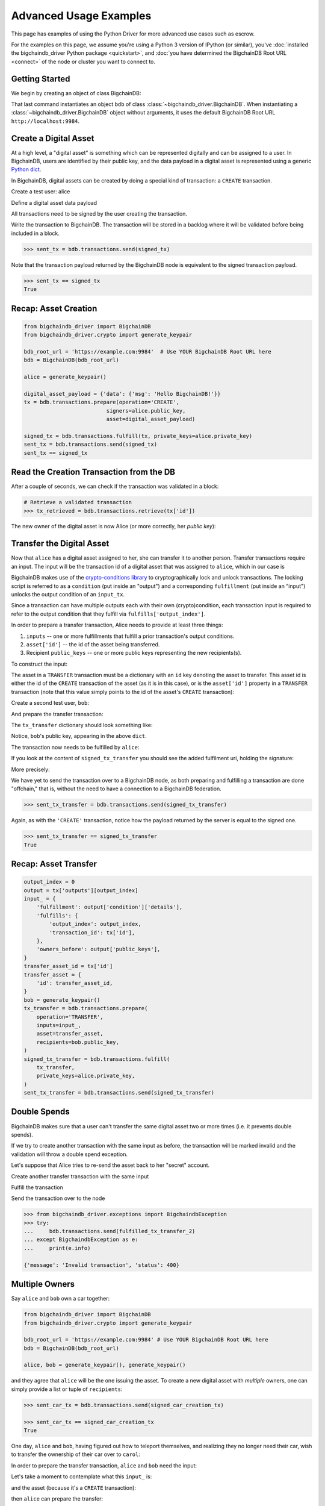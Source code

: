 .. _advanced-usage:

=======================
Advanced Usage Examples
=======================

This page has examples of using the Python Driver for more advanced use
cases such as escrow.

.. todo:: This is work in progress. More examples will gradually appear as issues like

    * https://github.com/bigchaindb/bigchaindb-driver/issues/110

    are taken care of.

For the examples on this page,
we assume you're using a Python 3 version of IPython (or similar),
you've :doc:`installed the bigchaindb_driver Python package <quickstart>`,
and :doc:`you have determined the BigchainDB Root URL <connect>`
of the node or cluster you want to connect to.


Getting Started
---------------

We begin by creating an object of class BigchainDB:

.. ipython::

    In [0]: from bigchaindb_driver import BigchainDB

    In [0]: bdb_root_url = 'https://example.com:9984'  # Use YOUR BigchainDB Root URL here

    In [0]: bdb = BigchainDB(bdb_root_url)

That last command instantiates an object ``bdb`` of class
:class:`~bigchaindb_driver.BigchainDB`. When instantiating a
:class:`~bigchaindb_driver.BigchainDB` object without arguments, it
uses the default BigchainDB Root URL ``http://localhost:9984``.


Create a Digital Asset
----------------------

At a high level, a "digital asset" is something which can be represented
digitally and can be assigned to a user. In BigchainDB, users are identified by
their public key, and the data payload in a digital asset is represented using
a generic `Python dict <https://docs.python.org/3.4/tutorial/datastructures.html#dictionaries>`_.

In BigchainDB, digital assets can be created by doing a special kind of
transaction: a ``CREATE`` transaction.

.. ipython::

    In [0]: from bigchaindb_driver.crypto import generate_keypair

Create a test user: alice

.. ipython::

    In [0]: alice = generate_keypair()

Define a digital asset data payload

.. ipython::

    In [0]: digital_asset_payload = {'data': {'msg': 'Hello BigchainDB!'}}

    In [0]: tx = bdb.transactions.prepare(operation='CREATE',
       ...:                               signers=alice.public_key,
       ...:                               asset=digital_asset_payload)

All transactions need to be signed by the user creating the transaction.

.. ipython::

    In [0]: signed_tx = bdb.transactions.fulfill(tx, private_keys=alice.private_key)

    In [0]: signed_tx

Write the transaction to BigchainDB. The transaction will be stored in a
backlog where it will be validated before being included in a block.

.. code-block:: python

    >>> sent_tx = bdb.transactions.send(signed_tx)

Note that the transaction payload returned by the BigchainDB node is equivalent
to the signed transaction payload.

.. code-block:: python

    >>> sent_tx == signed_tx
    True

Recap: Asset Creation
---------------------

.. code-block:: python

    from bigchaindb_driver import BigchainDB
    from bigchaindb_driver.crypto import generate_keypair

    bdb_root_url = 'https://example.com:9984'  # Use YOUR BigchainDB Root URL here
    bdb = BigchainDB(bdb_root_url)

    alice = generate_keypair()

    digital_asset_payload = {'data': {'msg': 'Hello BigchainDB!'}}
    tx = bdb.transactions.prepare(operation='CREATE',
                              signers=alice.public_key,
                              asset=digital_asset_payload)

    signed_tx = bdb.transactions.fulfill(tx, private_keys=alice.private_key)
    sent_tx = bdb.transactions.send(signed_tx)
    sent_tx == signed_tx

Read the Creation Transaction from the DB
-----------------------------------------

After a couple of seconds, we can check if the transaction was validated in a
block:

.. code-block:: python

    # Retrieve a validated transaction
    >>> tx_retrieved = bdb.transactions.retrieve(tx['id'])

The new owner of the digital asset is now Alice (or more correctly, her *public
key*):

.. ipython::

    In [0]: alice.public_key


Transfer the Digital Asset
--------------------------

Now that ``alice`` has a digital asset assigned to her, she can transfer it to
another person. Transfer transactions require an input. The input will be the
transaction id of a digital asset that was assigned to ``alice``, which in our
case is

.. ipython::

    In [0]: signed_tx['id']

BigchainDB makes use of the `crypto-conditions library <https://github.com/bigchaindb/cryptoconditions>`_
to cryptographically lock and unlock transactions. The locking script is
referred to as a ``condition`` (put inside an "output") and a corresponding
``fulfillment`` (put inside an "input") unlocks the output condition of an
``input_tx``.

Since a transaction can have multiple outputs each with their own
(crypto)condition, each transaction input is required to refer to the output
condition that they fulfill via ``fulfills['output_index']``.

.. image:: _static/tx_single_condition_single_fulfillment_v1.png
    :scale: 70%
    :align: center

In order to prepare a transfer transaction, Alice needs to provide at least
three things:

1. ``inputs`` -- one or more fulfillments that fulfill a prior transaction's
   output conditions.
2. ``asset['id']`` -- the id of the asset being transferred.
3. Recipient ``public_keys`` -- one or more public keys representing the new
   recipients(s).

To construct the input:

.. ipython::

    In [0]: output_index = 0

    In [0]: output = tx['outputs'][output_index]

    In [0]: input_ = {
       ...:     'fulfillment': output['condition']['details'],
       ...:     'fulfills': {
       ...:         'output_index': output_index,
       ...:         'transaction_id': tx['id'],
       ...:     },
       ...:     'owners_before': output['public_keys'],
       ...: }

The asset in a ``TRANSFER`` transaction must be a dictionary with an ``id`` key
denoting the asset to transfer. This asset id is either the id of the
``CREATE`` transaction of the asset (as it is in this case), or is the
``asset['id']`` property in a ``TRANSFER`` transaction (note that this value
simply points to the id of the asset's ``CREATE`` transaction):

.. ipython::

    In [0]: transfer_asset_id = tx['id']

    In [0]: transfer_asset = {
       ...:     'id': transfer_asset_id,
       ...: }

Create a second test user, ``bob``:

.. ipython::

    In [0]: bob = generate_keypair()

    In [0]: bob.public_key

And prepare the transfer transaction:

.. ipython::

    In [0]: tx_transfer = bdb.transactions.prepare(
       ...:     operation='TRANSFER',
       ...:     inputs=input_,
       ...:     asset=transfer_asset,
       ...:     recipients=bob.public_key,
       ...: )

The ``tx_transfer`` dictionary should look something like:

.. ipython::

    In [0]: tx_transfer

Notice, ``bob``'s public key, appearing in the above ``dict``.

.. ipython::

    In [0]: tx_transfer['outputs'][0]['public_keys'][0]

    In [0]: bob.public_key

The transaction now needs to be fulfilled by ``alice``:

.. ipython::

    In [0]: signed_tx_transfer = bdb.transactions.fulfill(
       ...:     tx_transfer,
       ...:     private_keys=alice.private_key,
       ...: )

If you look at the content of ``signed_tx_transfer`` you should see the added
fulfilment uri, holding the signature:

.. ipython::

    In [0]: signed_tx_transfer

More precisely:

.. ipython::

    In [0]: signed_tx_transfer['inputs'][0]['fulfillment']

We have yet to send the transaction over to a BigchainDB node, as both
preparing and fulfilling a transaction are done "offchain," that is, without
the need to have a connection to a BigchainDB federation.

.. code-block:: python

    >>> sent_tx_transfer = bdb.transactions.send(signed_tx_transfer)

Again, as with the ``'CREATE'`` transaction, notice how the payload returned
by the server is equal to the signed one.

.. code-block:: python

    >>> sent_tx_transfer == signed_tx_transfer
    True

Recap: Asset Transfer
--------------------------------

.. code-block:: python

    output_index = 0
    output = tx['outputs'][output_index]
    input_ = {
        'fulfillment': output['condition']['details'],
        'fulfills': {
            'output_index': output_index,
            'transaction_id': tx['id'],
        },
        'owners_before': output['public_keys'],
    }
    transfer_asset_id = tx['id']
    transfer_asset = {
        'id': transfer_asset_id,
    }
    bob = generate_keypair()
    tx_transfer = bdb.transactions.prepare(
        operation='TRANSFER',
        inputs=input_,
        asset=transfer_asset,
        recipients=bob.public_key,
    )
    signed_tx_transfer = bdb.transactions.fulfill(
        tx_transfer,
        private_keys=alice.private_key,
    )
    sent_tx_transfer = bdb.transactions.send(signed_tx_transfer)

Double Spends
-------------

BigchainDB makes sure that a user can't transfer the same digital asset two or
more times (i.e. it prevents double spends).

If we try to create another transaction with the same input as before, the
transaction will be marked invalid and the validation will throw a double spend
exception.

Let's suppose that Alice tries to re-send the asset back to her "secret"
account.

.. ipython::

    In [0]: alice_secret_stash = generate_keypair()

Create another transfer transaction with the same input

.. ipython::

    In [0]: tx_transfer_2 = bdb.transactions.prepare(
       ...:     operation='TRANSFER',
       ...:     inputs=input_,
       ...:     asset=transfer_asset,
       ...:     recipients=alice_secret_stash.public_key,
       ...: )

Fulfill the transaction

.. ipython::

    In [0]: fulfilled_tx_transfer_2 = bdb.transactions.fulfill(
       ...:     tx_transfer_2,
       ...:     private_keys=alice.private_key,
       ...: )

Send the transaction over to the node

.. code-block:: python

    >>> from bigchaindb_driver.exceptions import BigchaindbException
    >>> try:
    ...     bdb.transactions.send(fulfilled_tx_transfer_2)
    ... except BigchaindbException as e:
    ...     print(e.info)

    {'message': 'Invalid transaction', 'status': 400}

.. todo:: Update the above output once
    https://github.com/bigchaindb/bigchaindb/issues/664 is taken care of.

.. _car-multiple-owners:

Multiple Owners
---------------

Say ``alice`` and ``bob`` own a car together:

.. code-block:: python

    from bigchaindb_driver import BigchainDB
    from bigchaindb_driver.crypto import generate_keypair

    bdb_root_url = 'https://example.com:9984' # Use YOUR BigchainDB Root URL here
    bdb = BigchainDB(bdb_root_url)

    alice, bob = generate_keypair(), generate_keypair()

.. ipython::

    In [0]: car_asset = {
       ...:     'data': {
       ...:         'car': {
       ...:             'vin': '5YJRE11B781000196'
       ...:         }
       ...:     }
       ...: }

and they agree that ``alice`` will be the one issuing the asset. To create a
new digital asset with `multiple` owners, one can simply provide a
list or tuple of ``recipients``:

.. ipython::

    In [0]: car_creation_tx = bdb.transactions.prepare(
       ...:     operation='CREATE',
       ...:     signers=alice.public_key,
       ...:     recipients=(alice.public_key, bob.public_key),
       ...:     asset=car_asset,
       ...: )

    In [0]: signed_car_creation_tx = bdb.transactions.fulfill(
       ...:     car_creation_tx,
       ...:     private_keys=alice.private_key,
       ...: )

.. code-block:: python

    >>> sent_car_tx = bdb.transactions.send(signed_car_creation_tx)

    >>> sent_car_tx == signed_car_creation_tx
    True


One day, ``alice`` and ``bob``, having figured out how to teleport themselves,
and realizing they no longer need their car, wish to transfer the ownership of
their car over to ``carol``:

.. ipython::

    In [0]: carol = generate_keypair()

In order to prepare the transfer transaction, ``alice`` and ``bob`` need the
input:

.. ipython::

    In [0]: output_index = 0

    In [0]: output = signed_car_creation_tx['outputs'][output_index]

    In [0]: input_ = {
       ...:     'fulfillment': output['condition']['details'],
       ...:     'fulfills': {
       ...:         'output_index': output_index,
       ...:         'transaction_id': signed_car_creation_tx['id'],
       ...:     },
       ...:     'owners_before': output['public_keys'],
       ...: }

Let's take a moment to contemplate what this ``input_`` is:

.. ipython::

    In [0]: input_

and the asset (because it's a ``CREATE`` transaction):

.. ipython::

    In [0]: transfer_asset = {
       ...:     'id': signed_car_creation_tx['id'],
       ...: }

then ``alice`` can prepare the transfer:

.. ipython::

    In [0]: car_transfer_tx = bdb.transactions.prepare(
       ...:     operation='TRANSFER',
       ...:     recipients=carol.public_key,
       ...:     asset=transfer_asset,
       ...:     inputs=input_,
       ...: )

The asset can be transfered as soon as each of the original transaction's
``signers`` fulfills the transaction, that is ``alice`` and ``bob``.

To do so, simply provide a list of all private keys to the fulfill method.

.. ipython::

    In [0]: signed_car_transfer_tx = bdb.transactions.fulfill(
       ...:     car_transfer_tx, private_keys=[alice.private_key, bob.private_key]
       ...: )

.. danger:: We are currently working to support partial fulfillments, such that
    not all keys of all parties involved need to be supplied at once. The issue
    `bigchaindb/bigchaindb/issues/729 <https://github.com/bigchaindb/bigchaindb/issues/729>`_
    addresses the current limitation. Your feedback is welcome!

Note, that if one of the private keys is missing, the fulfillment will fail. If
we omit ``bob``:

.. ipython::

    In [0]: from bigchaindb_driver.exceptions import MissingPrivateKeyError

    In [0]: try:
       ...:     signed_car_transfer_tx = bdb.transactions.fulfill(
       ...:         car_transfer_tx,
       ...:         private_keys=alice.private_key,
       ...:     )
       ...: except MissingPrivateKeyError as e:
       ...:     print(e, e.__cause__, sep='\n')

Notice ``bob``'s public key in the above message:

.. ipython::

    In [0]:  bob.public_key

And the same goes for ``alice``. Try it!

Sending the transaction over to a BigchainDB node:

.. code-block:: python

    sent_car_transfer_tx = bdb.transactions.send(signed_car_transfer_tx)

if ``alice`` and ``bob`` wish to check the status of the transfer they may use
the :meth:`~bigchaindb_driver.BigchainDB.transactions.status` endpoint:

.. code-block:: python

    >>> bdb.transactions.status(sent_car_transfer_tx['id'])
    {'status': 'valid'}

Done!

Happy, ``alice`` and ``bob`` have successfully transferred the ownership of
their car to ``carol``, and can go on exploring the countless galaxies of the
universe using their new teleportation skills.

Crypto-Conditions (Advanced)
----------------------------

Introduction
~~~~~~~~~~~~
Crypto-conditions provide a mechanism to describe a signed message such that
multiple actors in a distributed system can all verify the same signed message
and agree on whether it matches the description.

This provides a useful primitive for event-based systems that are distributed
on the Internet since we can describe events in a standard deterministic manner
(represented by signed messages) and therefore define generic authenticated
event handlers.

Crypto-conditions are part of the Interledger protocol and the full
specification can be found
`here <https://interledger.org/five-bells-condition/spec.html>`_.

Implementations of the crypto-conditions are available in
`Python <https://github.com/bigchaindb/cryptoconditions>`_,
`JavaScript <https://github.com/interledger/five-bells-condition>`_, and
`Java <https://github.com/interledger/java-crypto-conditions>`_.


Threshold Conditions
~~~~~~~~~~~~~~~~~~~~

Threshold conditions introduce multi-signatures, m-of-n signatures, or even more complex binary Merkle trees to BigchainDB.

Setting up a generic threshold condition is a bit more elaborate than regular transaction signing but allows for flexible signing between multiple parties or groups.

The basic workflow for creating a more complex cryptocondition is the following:

1. Create a transaction template that includes the public key of all (nested)
   parties (``signers``) in the ``output``'s ``public_keys``
2. Set up the threshold condition using the
   `cryptocondition library <https://github.com/bigchaindb/cryptoconditions>`_
3. Update the output's condition and hash in the transaction template

We'll illustrate this with a threshold condition where 2 out of 3 of the
``signers`` need to sign the transaction:

.. todo:: Stay tuned. Will soon be documented once

    * https://github.com/bigchaindb/bigchaindb-driver/issues/109

    is taken care of.

.. .. code-block:: python
..
..     import cryptoconditions as cc
..
..     # Create some new testusers
..     thresholduser1 = generate_keypair()
..     thresholduser2 = generate_keypair()
..     thresholduser3 = generate_keypair()
..
..     # Retrieve the last transaction of bob
..     tx_retrieved_id = b.get_owned_ids(bob).pop()
..
..     # Create a base template for a 1-input/2-output transaction
..     # todo: Needs https://github.com/bigchaindb/bigchaindb-driver/issues/109
..
..     # Create a Threshold Cryptocondition
..     threshold_condition = cc.ThresholdSha256Fulfillment(threshold=2)
..     threshold_condition.add_subfulfillment(
..         cc.Ed25519Fulfillment(public_key=thresholduser1.public_key))
..     threshold_condition.add_subfulfillment(
..         cc.Ed25519Fulfillment(public_key=thresholduser2.public_key))
..     threshold_condition.add_subfulfillment(
..         cc.Ed25519Fulfillment(public_key=thresholduser3.public_key))
..
..     # Update the condition in the newly created transaction
..     threshold_tx['outputs'][0]['condition'] = {
..         'details': threshold_condition.to_dict(),
..         'uri': threshold_condition.condition.serialize_uri()
..     }
..
..     # Conditions have been updated, so the transaction hash (ID) needs updating
..     # todo: Replace with ? (common, driver util)
..     threshold_tx['id'] = util.get_hash_data(threshold_tx)
..
..     # Sign the transaction
..     # todo: Needs https://github.com/bigchaindb/bigchaindb-driver/issues/109
..     threshold_tx_signed = bdb.transactions.sign(threshold_tx, bob)
..
..     # Write the transaction
..     # todo: Needs https://github.com/bigchaindb/bigchaindb-driver/issues/109
..     b.write_transaction(threshold_tx_signed)
..
..     # Check if the transaction is already in the bigchain
..     tx_threshold_retrieved = bdb.transactions.retrieve(threshold_tx_signed['id'])
..     tx_threshold_retrieved
..
.. .. code-block:: python
..
..     { ... }

The transaction can now be transfered by fulfilling the threshold condition.

The fulfillment involves:

1. Create a transaction template that includes the public key of all (nested)
   parties (``signers``) in the ``inputs``'s ``owners_before``
2. Parsing the threshold condition into a fulfillment using the
   `cryptocondition library <https://github.com/bigchaindb/cryptoconditions>`_
3. Signing all necessary subfulfillments and updating the ``inputs`` of the
   transaction


.. todo:: Stay tuned. Will soon be documented once

    * https://github.com/bigchaindb/bigchaindb-driver/issues/110

    are taken care of.

.. .. code-block:: python
..
..     # Create a new testuser to receive
..     thresholduser4 = generate_keypair()
..
..     # Retrieve the last transaction of thresholduser1_pub
..     tx_retrieved_id = b.get_owned_ids(thresholduser1.public_key).pop()
..
..     # Create a base template for a 2-input/1-output transaction
..     threshold_tx_transfer = b.create_transaction(
..         [thresholduser1.public_key,
..          thresholduser2.public_key,
..          thresholduser3.public_key],
..         thresholduser4.public_key,
..         tx_retrieved_id,
..         'TRANSFER'
..     )
..
..     # Parse the threshold cryptocondition
..     threshold_fulfillment = cc.Fulfillment.from_dict(
..         threshold_tx['outputs'][0]['condition']['details'])
..
..     subfulfillment1 = threshold_fulfillment.get_subcondition_from_vk(thresholduser1.public_key)[0]
..     subfulfillment2 = threshold_fulfillment.get_subcondition_from_vk(thresholduser2.public_key)[0]
..     subfulfillment3 = threshold_fulfillment.get_subcondition_from_vk(thresholduser3.public_key)[0]
..
..
..     # Get the fulfillment message to sign
..     threshold_tx_fulfillment_message = util.get_fulfillment_message(
..         threshold_tx_transfer,
..         threshold_tx_transfer['inputs'][0],
..         serialized=True
..     )
..
..     # Clear the subconditions of the threshold fulfillment, they will be added again after signing
..     threshold_fulfillment.subconditions = []
..
..     # Sign and add the subconditions until threshold of 2 is reached
..     subfulfillment1.sign(threshold_tx_fulfillment_message, crypto.SigningKey(thresholduser1_priv))
..     threshold_fulfillment.add_subfulfillment(subfulfillment1)
..     subfulfillment2.sign(threshold_tx_fulfillment_message, crypto.SigningKey(thresholduser2_priv))
..     threshold_fulfillment.add_subfulfillment(subfulfillment2)
..
..     # Add remaining (unfulfilled) fulfillment as a condition
..     threshold_fulfillment.add_subcondition(subfulfillment3.condition)
..
..     # Update the fulfillment
..     threshold_tx_transfer['inputs'][0]['fulfillment'] = threshold_fulfillment.serialize_uri()
..
..     # Optional validation checks
..     assert threshold_fulfillment.validate(threshold_tx_fulfillment_message) == True
..     assert b.validate_fulfillments(threshold_tx_transfer) == True
..     assert b.validate_transaction(threshold_tx_transfer)
..
..     b.write_transaction(threshold_tx_transfer)
..     threshold_tx_transfer
..
.. .. code-block:: python
..
..     { ... }


Hash-locked Conditions
~~~~~~~~~~~~~~~~~~~~~~

A hash-lock condition on an asset is like a password condition: anyone with the
secret preimage (i.e. a password) can fulfill the hash-lock condition and
transfer the asset to themselves.

Under the hood, fulfilling a hash-lock condition amounts to finding a string
(a "preimage") which, when hashed, results in a given value. It's easy to
verify that a given preimage hashes to the given value, but it's
computationally difficult to `find` a string which hashes to the given value.
The only practical way to get a valid preimage is to get it from the original
creator (possibly via intermediaries).

One possible use case is to distribute preimages as "digital vouchers." The
first person to redeem a voucher will get the associated asset.

A federation node can create an asset with a hash-lock condition and no
``owners_after``. Anyone who can fullfill the hash-lock condition can transfer
the asset to themselves.

.. todo:: Stay tuned. Will soon be documented once

    * https://github.com/bigchaindb/bigchaindb-driver/issues/110

    are taken care of.

.. .. code-block:: python
..
..     # Create a hash-locked asset without any owners_after
..     hashlock_tx = b.create_transaction(b.me, None, None, 'CREATE')
..
..     # Define a secret that will be hashed - fulfillments need to guess the secret
..     secret = b'much secret! wow!'
..     first_tx_condition = cc.PreimageSha256Fulfillment(preimage=secret)
..
..     # The conditions list is empty, so we need to append a new condition
..     hashlock_tx['outputs'].append({
..         'condition': {
..             'uri': first_tx_condition.condition.serialize_uri()
..         },
..         'public_keys': None
..     })
..
..     # Conditions have been updated, so the hash needs updating
..     hashlock_tx['id'] = util.get_hash_data(hashlock_tx)
..
..     # The asset needs to be signed by the owner_before
..     hashlock_tx_signed = b.sign_transaction(hashlock_tx, b.me_private)
..
..     # Some validations
..     assert b.validate_transaction(hashlock_tx_signed) == hashlock_tx_signed
..
..     b.write_transaction(hashlock_tx_signed)
..     hashlock_tx_signed
..
.. .. code-block:: python
..
..     { ... }

In order to redeem the asset, one needs to create a fulfillment with the
correct secret:

.. todo:: Stay tuned. Will soon be documented once

    * https://github.com/bigchaindb/bigchaindb-driver/issues/110

    are taken care of.

.. .. code-block:: python
..
..     hashlockuser = crypto.generate_keypair()
..
..     # Create hashlock fulfillment tx
..     hashlock_fulfill_tx = b.create_transaction(
..         None,
..         hashlockuser.public_key,
..         {'transaction_id': hashlock_tx['id'], 'output_index': 0},
..         'TRANSFER'
..     )
..
..     # Provide a wrong secret
..     hashlock_fulfill_tx_fulfillment = cc.PreimageSha256Fulfillment(preimage=b'')
..     hashlock_fulfill_tx['inputs'][0]['fulfillment'] = \
..         hashlock_fulfill_tx_fulfillment.serialize_uri()
..
..     assert b.is_valid_transaction(hashlock_fulfill_tx) == False
..
..     # Provide the right secret
..     hashlock_fulfill_tx_fulfillment = cc.PreimageSha256Fulfillment(preimage=secret)
..     hashlock_fulfill_tx['inputs'][0]['fulfillment'] = \
..         hashlock_fulfill_tx_fulfillment.serialize_uri()
..
..     assert b.validate_transaction(hashlock_fulfill_tx) == hashlock_fulfill_tx
..
..     b.write_transaction(hashlock_fulfill_tx)
..     hashlock_fulfill_tx
..
.. .. code-block:: python
..
..     { ... }

Timeout Conditions
~~~~~~~~~~~~~~~~~~

Timeout conditions allow assets to expire after a certain time.
The primary use case of timeout conditions is to enable :ref:`Escrow`.

The condition can only be fulfilled before the expiry time.
Once expired, the asset is lost and cannot be fulfilled by anyone.

.. note:: The timeout conditions are BigchainDB-specific and not (yet)
    supported by the ILP standard.

.. important:: **Caveat**: The times between nodes in a BigchainDB federation
    may (and will) differ slightly. In this case, the majority of the nodes
    will decide.

.. todo:: Stay tuned. Will soon be documented once

    * https://github.com/bigchaindb/bigchaindb-driver/issues/110

    are taken care of.

.. .. code-block:: python
..
..     # Create a timeout asset without any owners_after
..     tx_timeout = b.create_transaction(b.me, None, None, 'CREATE')
..
..     # Set expiry time - the asset needs to be transfered before expiration
..     time_sleep = 12
..     time_expire = str(float(util.timestamp()) + time_sleep)  # 12 secs from now
..     condition_timeout = cc.TimeoutFulfillment(expire_time=time_expire)
..
..     # The conditions list is empty, so we need to append a new condition
..     tx_timeout['outputs'].append({
..         'condition': {
..             'details': condition_timeout.to_dict(),
..             'uri': condition_timeout.condition.serialize_uri()
..         },
..         'public_keys': None
..     })
..
..     # Conditions have been updated, so the hash needs updating
..     tx_timeout['id'] = util.get_hash_data(tx_timeout)
..
..     # The asset needs to be signed by the owner_before
..     tx_timeout_signed = b.sign_transaction(tx_timeout, b.me_private)
..
..     # Some validations
..     assert b.validate_transaction(tx_timeout_signed) == tx_timeout_signed
..
..     b.write_transaction(tx_timeout_signed)
..     tx_timeout_signed
..
.. .. code-block:: python
..
..     { ... }

The following demonstrates that the transaction invalidates once the timeout
occurs:

.. todo:: Stay tuned. Will soon be documented once

    * https://github.com/bigchaindb/bigchaindb-driver/issues/110

    are taken care of.

.. .. code-block:: python
..
..     from time import sleep
..
..     # Create a timeout fulfillment tx
..     tx_timeout_transfer = b.create_transaction(None, alice.public_key, {'transaction_id': tx_timeout['id'], 'output_index': 0}, 'TRANSFER')
..
..     # Parse the timeout condition and create the corresponding fulfillment
..     timeout_fulfillment = cc.Fulfillment.from_dict(
..         tx_timeout['outputs'][0]['condition']['details'])
..     tx_timeout_transfer['inputs'][0]['fulfillment'] = timeout_fulfillment.serialize_uri()
..
..     # No need to sign transaction, like with hashlocks
..
..     # Small test to see the state change
..     for i in range(time_sleep - 4):
..         tx_timeout_valid = b.is_valid_transaction(tx_timeout_transfer) == tx_timeout_transfer
..         seconds_to_timeout = int(float(time_expire) - float(util.timestamp()))
..         print('tx_timeout valid: {} ({}s to timeout)'.format(tx_timeout_valid, seconds_to_timeout))
..         sleep(1)

If you were fast enough, you should see the following output:

.. todo:: Stay tuned. Will soon be documented once

    * https://github.com/bigchaindb/bigchaindb-driver/issues/110

    are taken care of.

.. .. code-block:: python
..
..     tx_timeout valid: True (3s to timeout)
..     tx_timeout valid: True (2s to timeout)
..     tx_timeout valid: True (1s to timeout)
..     tx_timeout valid: True (0s to timeout)
..     tx_timeout valid: False (0s to timeout)
..     tx_timeout valid: False (-1s to timeout)
..     tx_timeout valid: False (-2s to timeout)
..     tx_timeout valid: False (-3s to timeout)


.. _escrow:

Escrow
~~~~~~

Escrow is a mechanism for conditional release of assets.

This means that the assets are locked up by a trusted party until an
``execute`` condition is presented. In order not to tie up the assets forever,
the escrow foresees an ``abort`` condition, which is typically an expiry time.

BigchainDB and cryptoconditions provides escrow out-of-the-box, without the
need of a trusted party.

A threshold condition is used to represent the escrow, since BigchainDB
transactions cannot have a `pending` state.

.. image:: _static/tx_escrow_execute_abort.png
    :scale: 70%
    :align: center

The logic for switching between ``execute`` and ``abort`` conditions is
conceptually simple:

.. code-block:: python

    if timeout_condition.validate(utcnow()):
        execute_fulfillment.validate(msg) == True
        abort_fulfillment.validate(msg) == False
    else:
        execute_fulfillment.validate(msg) == False
        abort_fulfillment.validate(msg) == True

The above switch can be implemented as follows using threshold cryptoconditions:

.. image:: _static/cc_escrow_execute_abort.png
    :align: center

The inverted timeout is denoted by a -1 threshold, which negates the output of
the fulfillment.

.. code-block:: python

    inverted_fulfillment.validate(msg) == not fulfillment.validate(msg)

.. note:: inverted thresholds are BigchainDB-specific and not supported by the
    ILP standard. The main reason is that it's difficult to tell whether the
    fulfillment was negated, or just omitted.


The following code snippet shows how to create an escrow condition:

.. todo:: Stay tuned. Will soon be documented once

    * https://github.com/bigchaindb/bigchaindb-driver/issues/108
    * https://github.com/bigchaindb/bigchaindb-driver/issues/110

    are taken care of.

.. .. code-block:: python
..
..     # Retrieve the last transaction of bob.public_key (or create a new asset)
..     tx_retrieved_id = b.get_owned_ids(bob.public_key).pop()
..
..     # Create a base template with the execute and abort address
..     tx_escrow = b.create_transaction(bob.public_key, [bob.public_key, alice.public_key], tx_retrieved_id, 'TRANSFER')
..
..     # Set expiry time - the execute address needs to fulfill before expiration
..     time_sleep = 12
..     time_expire = str(float(util.timestamp()) + time_sleep)  # 12 secs from now
..
..     # Create the escrow and timeout condition
..     condition_escrow = cc.ThresholdSha256Fulfillment(threshold=1)  # OR Gate
..     condition_timeout = cc.TimeoutFulfillment(expire_time=time_expire)  # only valid if now() <= time_expire
..     condition_timeout_inverted = cc.InvertedThresholdSha256Fulfillment(threshold=1)
..     condition_timeout_inverted.add_subfulfillment(condition_timeout)  # invert the timeout condition
..
..     # Create the execute branch
..     condition_execute = cc.ThresholdSha256Fulfillment(threshold=2)  # AND gate
..     condition_execute.add_subfulfillment(cc.Ed25519Fulfillment(public_key=alice.public_key))  # execute address
..     condition_execute.add_subfulfillment(condition_timeout)  # federation checks on expiry
..     condition_escrow.add_subfulfillment(condition_execute)
..
..     # Create the abort branch
..     condition_abort = cc.ThresholdSha256Fulfillment(threshold=2)  # AND gate
..     condition_abort.add_subfulfillment(cc.Ed25519Fulfillment(public_key=bob.public_key))  # abort address
..     condition_abort.add_subfulfillment(condition_timeout_inverted)
..     condition_escrow.add_subfulfillment(condition_abort)
..
..     # Update the condition in the newly created transaction
..     tx_escrow['outputs'][0]['condition'] = {
..         'details': condition_escrow.to_dict(),
..         'uri': condition_escrow.condition.serialize_uri()
..     }
..
..     # Conditions have been updated, so the hash needs updating
..     tx_escrow['id'] = util.get_hash_data(tx_escrow)
..
..     # The asset needs to be signed by the owner_before
..     tx_escrow_signed = b.sign_transaction(tx_escrow, bob.private_key)
..
..     # Some validations
..     assert b.validate_transaction(tx_escrow_signed) == tx_escrow_signed
..
..     b.write_transaction(tx_escrow_signed)
..     tx_escrow_signed
..
.. .. code-block:: python
..
..     { ... }

    At any given moment ``alice`` and ``bob`` can try to fulfill the
    ``execute`` and ``abort`` branch respectively. Whether the fulfillment will
    validate depends on the timeout condition.

    We'll illustrate this by example.

    In the case of ``alice``, we create the ``execute`` fulfillment:

.. todo:: Stay tuned. Will soon be documented once

    * https://github.com/bigchaindb/bigchaindb-driver/issues/108
    * https://github.com/bigchaindb/bigchaindb-driver/issues/110

    are taken care of.

.. .. code-block:: python
..
..     # Create a base template for execute fulfillment
..     tx_escrow_execute = b.create_transaction([bob.public_key, alice.public_key], alice.public_key, {'transaction_id': tx_escrow_signed['id'], 'output_index': 0}, 'TRANSFER')
..
..     # Parse the Escrow cryptocondition
..     escrow_fulfillment = cc.Fulfillment.from_dict(
..         tx_escrow['outputs'][0]['condition']['details'])
..
..     subfulfillment_alice = escrow_fulfillment.get_subcondition_from_vk(alice.public_key)[0]
..     subfulfillment_bob = escrow_fulfillment.get_subcondition_from_vk(bob.public_key)[0]
..     subfulfillment_timeout = escrow_fulfillment.subconditions[0]['body'].subconditions[1]['body']
..     subfulfillment_timeout_inverted = escrow_fulfillment.subconditions[1]['body'].subconditions[1]['body']
..
..     # Get the fulfillment message to sign
..     tx_escrow_execute_fulfillment_message = \
..         util.get_fulfillment_message(tx_escrow_execute,
..                                      tx_escrow_execute['inputs'][0],
..                                      serialized=True)
..
..     # Clear the subconditions of the escrow fulfillment
..     escrow_fulfillment.subconditions = []
..
..     # Fulfill the execute branch
..     fulfillment_execute = cc.ThresholdSha256Fulfillment(threshold=2)
..     subfulfillment_alice.sign(tx_escrow_execute_fulfillment_message, crypto.SigningKey(alice.private_key))
..     fulfillment_execute.add_subfulfillment(subfulfillment_alice)
..     fulfillment_execute.add_subfulfillment(subfulfillment_timeout)
..     escrow_fulfillment.add_subfulfillment(fulfillment_execute)
..
..     # Do not fulfill the abort branch
..     condition_abort = cc.ThresholdSha256Fulfillment(threshold=2)
..     condition_abort.add_subfulfillment(subfulfillment_bob)
..     condition_abort.add_subfulfillment(subfulfillment_timeout_inverted)
..     escrow_fulfillment.add_subcondition(condition_abort.condition)  # Adding only the condition here
..
..     # Update the execute transaction with the fulfillment
..     tx_escrow_execute['inputs'][0]['fulfillment'] = escrow_fulfillment.serialize_uri()

In the case of ``bob``, we create the ``abort`` fulfillment:

.. todo:: Stay tuned. Will soon be documented once

    * https://github.com/bigchaindb/bigchaindb-driver/issues/108
    * https://github.com/bigchaindb/bigchaindb-driver/issues/110

    are taken care of.

.. .. code-block:: python
..
..     # Create a base template for execute fulfillment
..     tx_escrow_abort = b.create_transaction(
..         [bob.public_key, alice.public_key],
..         bob.public_key,
..         {'transaction_id': tx_escrow_signed['id'], 'output_index': 0},
..         'TRANSFER'
..     )
..
..     # Parse the threshold cryptocondition
..     escrow_fulfillment = cc.Fulfillment.from_dict(
..         tx_escrow['outputs'][0]['condition']['details'])
..
..     subfulfillment_alice = escrow_fulfillment.get_subcondition_from_vk(alice.public_key)[0]
..     subfulfillment_bob = escrow_fulfillment.get_subcondition_from_vk(bob.public_key)[0]
..     subfulfillment_timeout = escrow_fulfillment.subconditions[0]['body'].subconditions[1]['body']
..     subfulfillment_timeout_inverted = escrow_fulfillment.subconditions[1]['body'].subconditions[1]['body']
..
..     # Get the fulfillment message to sign
..     tx_escrow_abort_fulfillment_message = \
..         util.get_fulfillment_message(tx_escrow_abort,
..                                      tx_escrow_abort['inputs'][0],
..                                      serialized=True)
..
..     # Clear the subconditions of the escrow fulfillment
..     escrow_fulfillment.subconditions = []
..
..     # Do not fulfill the execute branch
..     condition_execute = cc.ThresholdSha256Fulfillment(threshold=2)
..     condition_execute.add_subfulfillment(subfulfillment_alice)
..     condition_execute.add_subfulfillment(subfulfillment_timeout)
..     escrow_fulfillment.add_subcondition(condition_execute.condition) # Adding only the condition here
..
..     # Fulfill the abort branch
..     fulfillment_abort = cc.ThresholdSha256Fulfillment(threshold=2)
..     subfulfillment_bob.sign(tx_escrow_abort_fulfillment_message, crypto.SigningKey(bob.private_key))
..     fulfillment_abort.add_subfulfillment(subfulfillment_bob)
..     fulfillment_abort.add_subfulfillment(subfulfillment_timeout_inverted)
..     escrow_fulfillment.add_subfulfillment(fulfillment_abort)
..
..     # Update the abort transaction with the fulfillment
..     tx_escrow_abort['inputs'][0]['fulfillment'] = escrow_fulfillment.serialize_uri()

The following demonstrates that the transaction validation switches once the
timeout occurs:

.. todo:: Stay tuned. Will soon be documented once

    * https://github.com/bigchaindb/bigchaindb-driver/issues/108
    * https://github.com/bigchaindb/bigchaindb-driver/issues/110

    are taken care of.

.. .. code-block:: python
..
..     for i in range(time_sleep - 4):
..         valid_execute = b.is_valid_transaction(tx_escrow_execute) == tx_escrow_execute
..         valid_abort = b.is_valid_transaction(tx_escrow_abort) == tx_escrow_abort
..
..         seconds_to_timeout = int(float(time_expire) - float(util.timestamp()))
..         print('tx_execute valid: {} - tx_abort valid {} ({}s to timeout)'.format(valid_execute, valid_abort, seconds_to_timeout))
..         sleep(1)

If you execute in a timely fashion, you should see the following:

.. todo:: Stay tuned. Will soon be documented once

    * https://github.com/bigchaindb/bigchaindb-driver/issues/108
    * https://github.com/bigchaindb/bigchaindb-driver/issues/110

    are taken care of.

.. .. code-block:: python
..
..     tx_execute valid: True - tx_abort valid False (3s to timeout)
..     tx_execute valid: True - tx_abort valid False (2s to timeout)
..     tx_execute valid: True - tx_abort valid False (1s to timeout)
..     tx_execute valid: True - tx_abort valid False (0s to timeout)
..     tx_execute valid: False - tx_abort valid True (0s to timeout)
..     tx_execute valid: False - tx_abort valid True (-1s to timeout)
..     tx_execute valid: False - tx_abort valid True (-2s to timeout)
..     tx_execute valid: False - tx_abort valid True (-3s to timeout)

Of course, when the ``execute`` transaction was accepted in-time by bigchaindb,
then writing the ``abort`` transaction after expiry will yield a
``Doublespend`` error.
